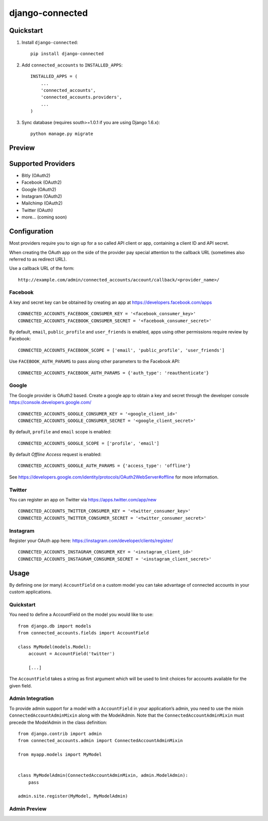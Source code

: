 =============================
django-connected
=============================

.. image:: http://img.shields.io/travis/mishbahr/django-connected.svg?style=flat-square
    :target: https://travis-ci.org/mishbahr/django-connected/

.. image:: http://img.shields.io/pypi/v/django-connected.svg?style=flat-square
    :target: https://pypi.python.org/pypi/django-connected/
    :alt: Latest Version

.. image:: http://img.shields.io/pypi/dm/django-connected.svg?style=flat-square
    :target: https://pypi.python.org/pypi/django-connected/
    :alt: Downloads

.. image:: http://img.shields.io/pypi/l/django-connected.svg?style=flat-square
    :target: https://pypi.python.org/pypi/django-connected/
    :alt: License

.. image:: http://img.shields.io/coveralls/mishbahr/django-connected.svg?style=flat-square
  :target: https://coveralls.io/r/mishbahr/django-connected?branch=master


Quickstart
----------

1. Install ``django-connected``::

    pip install django-connected

2. Add ``connected_accounts`` to ``INSTALLED_APPS``::

    INSTALLED_APPS = (
        ...
        'connected_accounts',
        'connected_accounts.providers',
        ...
    )

3. Sync database (requires south>=1.0.1 if you are using Django 1.6.x)::

    python manage.py migrate


Preview
--------

.. image:: http://mishbahr.github.io/django-connected/images/small/django_connected_01.jpeg
  :target: http://mishbahr.github.io/django-connected/images/django_connected_01.png
  :width: 768px
  :align: center

.. image:: http://mishbahr.github.io/django-connected/images/small/django_connected_02.jpeg
  :target: http://mishbahr.github.io/django-connected/images/django_connected_02.png
  :width: 768px
  :align: center

.. image:: http://mishbahr.github.io/django-connected/images/small/django_connected_03.jpeg
  :target: http://mishbahr.github.io/django-connected/images/django_connected_03.png
  :width: 768px
  :align: center

.. image:: http://mishbahr.github.io/django-connected/images/small/django_connected_04.jpeg
  :target: http://mishbahr.github.io/django-connected/images/django_connected_04.png
  :width: 768px
  :align: center

Supported Providers
-------------------

.. image:: http://mishbahr.github.io/django-connected/images/oauth_logo.png
  :width: 200px
  :align: center

* Bitly (OAuth2)
* Facebook (OAuth2)
* Google (OAuth2)
* Instagram (OAuth2)
* Mailchimp (OAuth2)
* Twitter (OAuth)
* more... (coming soon)

Configuration
-------------

Most providers require you to sign up for a so called API client or app, containing a client ID and API secret.

When creating the OAuth app on the side of the provider pay special attention to the callback URL (sometimes also referred to as redirect URL).

Use a callback URL of the form::

    http://example.com/admin/connected_accounts/account/callback/<provider_name>/

Facebook
========

A key and secret key can be obtained by creating an app at https://developers.facebook.com/apps ::

    CONNECTED_ACCOUNTS_FACEBOOK_CONSUMER_KEY = '<facebook_consumer_key>'
    CONNECTED_ACCOUNTS_FACEBOOK_CONSUMER_SECRET = '<facebook_consumer_secret>'

By default, ``email``, ``public_profile`` and ``user_friends`` is enabled, apps using other permissions require review by Facebook::

    CONNECTED_ACCOUNTS_FACEBOOK_SCOPE = ['email', 'public_profile', 'user_friends']

Use ``FACEBOOK_AUTH_PARAMS`` to pass along other parameters to the Facebook API::

    CONNECTED_ACCOUNTS_FACEBOOK_AUTH_PARAMS = {'auth_type': 'reauthenticate'}

Google
======

The Google provider is OAuth2 based. Create a google app to obtain a key and secret through the developer console https://console.developers.google.com/ ::

    CONNECTED_ACCOUNTS_GOOGLE_CONSUMER_KEY = '<google_client_id>'
    CONNECTED_ACCOUNTS_GOOGLE_CONSUMER_SECRET = '<google_client_secret>'

By default, ``profile`` and ``email`` scope is enabled::

    CONNECTED_ACCOUNTS_GOOGLE_SCOPE = ['profile', 'email']

By default *Offline Access* request is enabled::

    CONNECTED_ACCOUNTS_GOOGLE_AUTH_PARAMS = {'access_type': 'offline'}

See https://developers.google.com/identity/protocols/OAuth2WebServer#offline for more information.


Twitter
=======

You can register an app on Twitter via https://apps.twitter.com/app/new ::

    CONNECTED_ACCOUNTS_TWITTER_CONSUMER_KEY = '<twitter_consumer_key>'
    CONNECTED_ACCOUNTS_TWITTER_CONSUMER_SECRET = '<twitter_consumer_secret>'


Instagram
=========

Register your OAuth app here: https://instagram.com/developer/clients/register/ ::

    CONNECTED_ACCOUNTS_INSTAGRAM_CONSUMER_KEY = '<instagram_client_id>'
    CONNECTED_ACCOUNTS_INSTAGRAM_CONSUMER_SECRET = '<instagram_client_secret>'

Usage
-----

By defining one (or many) ``AccountField`` on a custom model you can take advantage of connected accounts in your custom applications.

Quickstart
==========

You need to define a AccountField on the model you would like to use::


    from django.db import models
    from connected_accounts.fields import AccountField

    class MyModel(models.Model):
        account = AccountField('twitter')

        [...]

The ``AccountField`` takes a string as first argument which will be used to limit choices for accounts available for the given field.

Admin Integration
=================

To provide admin support for a model with a ``AccountField`` in your application’s admin, you need to use the mixin ``ConnectedAccountAdminMixin`` along with the ModelAdmin. Note that the ``ConnectedAccountAdminMixin`` must precede the ModelAdmin in the class definition::

    from django.contrib import admin
    from connected_accounts.admin import ConnectedAccountAdminMixin

    from myapp.models import MyModel


    class MyModelAdmin(ConnectedAccountAdminMixin, admin.ModelAdmin):
        pass

    admin.site.register(MyModel, MyModelAdmin)


Admin Preview
=============

.. image:: http://mishbahr.github.io/django-connected/images/small/django_connected_05.jpeg
  :target: http://mishbahr.github.io/django-connected/images/django_connected_05.png
  :width: 768px
  :align: center
